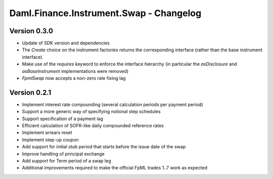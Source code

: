 .. Copyright (c) 2023 Digital Asset (Switzerland) GmbH and/or its affiliates. All rights reserved.
.. SPDX-License-Identifier: Apache-2.0

Daml.Finance.Instrument.Swap - Changelog
########################################

Version 0.3.0
*************

- Update of SDK version and dependencies

- The `Create` choice on the instrument factories returns the corresponding interface (rather than
  the base instrument interface)

- Make use of the `requires` keyword to enforce the interface hierarchy (in particular the
  `asDisclosure` and `asBaseInstrument` implementations were removed)

- `FpmlSwap` now accepts a non-zero rate fixing lag

Version 0.2.1
*************

- Implement interest rate compounding (several calculation periods per payment period)

- Support a more generic way of specifying notional step schedules

- Support specification of a payment lag

- Efficient calculation of SOFR-like daily compounded reference rates

- Implement arrears reset

- Implement step-up coupon

- Add support for initial stub period that starts before the issue date of the swap

- Improve handling of principal exchange

- Add support for Term period of a swap leg

- Additional improvements required to make the official FpML trades 1..7 work as expected

